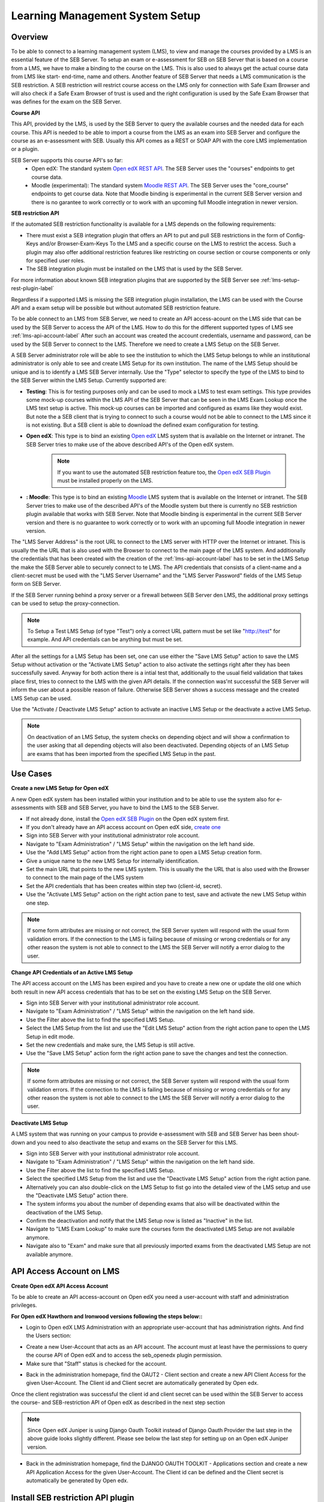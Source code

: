 .. _lms-setup-label:

Learning Management System Setup
================================

Overview
--------

To be able to connect to a learning management system (LMS), to view and manage the courses provided by a LMS is an essential feature of the SEB Server.
To setup an exam or e-assessment for SEB on SEB Server that is based on a course from a LMS, we have to make a binding to the course on the LMS.
This is also used to always get the actual course data from LMS like start- end-time, name and others. 
Another feature of SEB Server that needs a LMS communication is the SEB restriction. A SEB restriction will restrict course access on the LMS only 
for connection with Safe Exam Browser and will also check if a Safe Exam Browser of trust is used and the right configuration is used by the
Safe Exam Browser that was defines for the exam on the SEB Server.

**Course API** 

This API, provided by the LMS, is used by the SEB Server to query the available courses and the needed data for each course. This API
is needed to be able to import a course from the LMS as an exam into SEB Server and configure the course as an e-assessment with SEB.
Usually this API comes as a REST or SOAP API with the core LMS implementation or a plugin.

SEB Server supports this course API's so far:
 - Open edX: The standard system `Open edX REST API <https://courses.edx.org/api-docs/>`_. The SEB Server uses the "courses" endpoints to get course data.
 - Moodle (experimental): The standard system `Moodle REST API <https://docs.moodle.org/dev/Web_service_API_functions>`_. The SEB Server uses the "core_course" endpoints to get course data. Note that Moodle binding is experimental in the current SEB Server version and there is no garantee to work correctly or to work with an upcoming full Moodle integration in newer version.


**SEB restriction API** 

If the automated SEB restriction functionality is available for a LMS depends on the following requirements:

- There must exist a SEB integration plugin that offers an API to put and pull SEB restrictions in the form of Config-Keys and/or Browser-Exam-Keys
  To the LMS and a specific course on the LMS to restrict the access. Such a plugin may also offer additional restriction features like restricting
  on course section or course components or only for specified user roles.
- The SEB integration plugin must be installed on the LMS that is used by the SEB Server.

For more information about known SEB integration plugins that are supported by the SEB Server see :ref:`lms-setup-rest-plugin-label`

Regardless if a supported LMS is missing the SEB integration plugin installation, the LMS can be used with the Course API and a exam
setup will be possible but without automated SEB restriction feature.

To be able connect to an LMS from SEB Server, we need to create an API access-acount on the LMS side that can be used by the SEB Server to 
access the API of the LMS. How to do this for the different supported types of LMS see :ref:`lms-api-account-label`
After such an account was created the account credentials, username and password, can be used by the SEB Server to connect to the LMS.
Therefore we need to create a LMS Setup on the SEB Server.

.. image:: images/lmssetup/new.png
    :align: center
    :target: https://raw.githubusercontent.com/SafeExamBrowser/seb-server/master/docs/images/lmssetup/new.png
    
A SEB Server administrator role will be able to see the institution to which the LMS Setup belongs to while an institutional administrator
is only able to see and create LMS Setup for its own institution. The name of the LMS Setup should be unique and is to identify a LMS
SEB Server internally. Use the "Type" selector to specify the type of the LMS to bind to the SEB Server within the LMS Setup. Currently supported are:

- **Testing**: This is for testing purposes only and can be used to mock a LMS to test exam settings. This type provides some mock-up courses within the 
  LMS API of the SEB Server that can be seen in the LMS Exam Lookup once the LMS text setup is active. This mock-up courses can be imported and configured
  as exams like they would exist. But note the a SEB client that is trying to connect to such a course would not be able to connect to the LMS since it
  is not existing. But a SEB client is able to download the defined exam configuration for testing.
- **Open edX**: This type is to bind an existing `Open edX <https://open.edx.org/>`_ LMS system that is available on the Internet or intranet. The SEB
  Server tries to make use of the above described API's of the Open edX system. 

    .. note:: 
      If you want to use the automated SEB restriction feature too, the `Open edX SEB Plugin <https://seb-server.readthedocs.io/en/latest/lmssetup.html#lms-setup-rest-plugin-label>`_ must be installed properly on the LMS.
  
- **: Moodle**: This type is to bind an existing `Moodle <https://moodle.org//>`_ LMS system that is available on the Internet or intranet. The SEB
  Server tries to make use of the described API's of the Moodle system but there is currently no SEB restriction plugin available that works
  with SEB Server. Note that Moodle binding is experimental in the current SEB Server version and there is no guarantee to work correctly or to work
  with an upcoming full Moodle integration in newer version.

The "LMS Server Address" is the root URL to connect to the LMS server with HTTP over the Internet or intranet. This is usually the the URL that is 
also used with the Browser to connect to the main page of the LMS system. And additionally the credentials that has been created with the creation of the :ref:`lms-api-account-label` has to be set in the LMS Setup the make the SEB Server
able to securely connect to te LMS. The API credentials that consists of a client-name and a client-secret must be used with the "LMS Server Username" 
and the "LMS Server Password" fields of the LMS Setup form on SEB Server.

If the SEB Server running behind a proxy server or a firewall between SEB Server den LMS, the additional proxy settings can be used to setup the proxy-connection.

.. note:: 
    To Setup a Test LMS Setup (of type "Test") only a correct URL pattern must be set like "http://test" for example. And API credentials can be anything but must be set.

After all the settings for a LMS Setup has been set, one can use either the "Save LMS Setup" action to save the LMS Setup without activation or the 
"Activate LMS Setup" action to also activate the settings right after they has been successfully saved. Anyway for both action there is a intial test
that, additionally to the usual field validation that takes place first, tries to connect to the LMS with the given API details. If the connection 
was'nt successful the SEB Server will inform the user about a possible reason of failure. Otherwise SEB Server shows a success message and the created
LMS Setup can be used. 

Use the "Activate / Deactivate LMS Setup" action to activate an inactive LMS Setup or the deactivate a active LMS Setup. 

.. note:: 
    On deactivation of an LMS Setup, the system checks on depending object and will show a confirmation to the user asking that all depending 
    objects will also been deactivated. Depending objects of an LMS Setup are exams that has been imported from the specified LMS Setup in the past.


Use Cases
---------

**Create a new LMS Setup for Open edX**

A new Open edX system has been installed within your institution and to be able to use the system also for e-assessments with SEB and SEB Server,
you have to bind the LMS to the SEB Server. 

- If not already done, install the `Open edX SEB Plugin <https://seb-server.readthedocs.io/en/latest/lmssetup.html#lms-setup-rest-plugin-label>`_  on the Open edX system first.
- If you don't already have an API access account on Open edX side, `create one <https://seb-server.readthedocs.io/en/latest/lmssetup.html#lms-api-account-edx-label>`_
- Sign into SEB Server with your institutional administrator role account.
- Navigate to "Exam Administration" / "LMS Setup" within the navigation on the left hand side.
- Use the "Add LMS Setup" action from the right action pane to open a LMS Setup creation form.
- Give a unique name to the new LMS Setup for internally identification.
- Set the main URL that points to the new LMS system. This is usually the the URL that is also used with the Browser to connect to the main page of the LMS system
- Set the API credentials that has been creates within step two (client-id, secret).
- Use the "Activate LMS Setup" action on the right action pane to test, save and activate the new LMS Setup within one step.

.. note:: 
    If some form attributes are missing or not correct, the SEB Server system will respond with the usual form validation errors.
    If the connection to the LMS is failing because of missing or wrong credentials or for any other reason the system is not able to connect to the LMS
    the SEB Server will notify a error dialog to the user.


**Change API Credentials of an Active LMS Setup**

The API access account on the LMS has been expired and you have to create a new one or update the old one which both result in new API access credentials
that has to be set on the existing LMS Setup on the SEB Server.

.. image:: images/lmssetup/list.png
    :align: center
    :target: https://raw.githubusercontent.com/SafeExamBrowser/seb-server/master/docs/images/lmssetup/list.png

- Sign into SEB Server with your institutional administrator role account.
- Navigate to "Exam Administration" / "LMS Setup" within the navigation on the left hand side.
- Use the Filter above the list to find the specified LMS Setup.
- Select the LMS Setup from the list and use the "Edit LMS Setup" action from the right action pane to open the LMS Setup in edit mode.
- Set the new credentials and make sure, the LMS Setup is still active. 
- Use the "Save LMS Setup" action form the right action pane to save the changes and test the connection.

.. note:: 
    If some form attributes are missing or not correct, the SEB Server system will respond with the usual form validation errors.
    If the connection to the LMS is failing because of missing or wrong credentials or for any other reason the system is not able to connect to the LMS
    the SEB Server will notify a error dialog to the user.

**Deactivate LMS Setup**

A LMS system that was running on your campus to provide e-assessment with SEB and SEB Server has been shout-down and you need to also deactivate
the setup and exams on the SEB Server for this LMS.

- Sign into SEB Server with your institutional administrator role account.
- Navigate to "Exam Administration" / "LMS Setup" within the navigation on the left hand side.
- Use the Filter above the list to find the specified LMS Setup.
- Select the specified LMS Setup from the list and use the "Deactivate LMS Setup" action from the right action pane.
- Alternatively you can also double-click on the LMS Setup to fist go into the detailed view of the LMS setup and use the "Deactivate LMS Setup" action there. 
- The system informs you about the number of depending exams that also will be deactivated within the deactivation of the LMS Setup.
- Confirm the deactivation and notify that the LMS Setup now is listed as "Inactive" in the list.
- Navigate to "LMS Exam Lookup" to make sure the courses form the deactivated LMS Setup are not available anymore.
- Navigate also to "Exam" and make sure that all previously imported exams from the deactivated LMS Setup are not available anymore.

.. _lms-api-account-label:

API Access Account on LMS
--------------------------

.. _lms-api-account-edx-label:

**Create Open edX API Access Account**

To be able to create an API access-account on Open edX you need a user-account with staff and administration privileges.

**For Open edX Hawthorn and Ironwood versions following the steps below::**

- Login to Open edX LMS Administration with an appropriate user-account that has administration rights. And find the Users section:

.. image:: images/lmssetup/openEdxAPIAccess1.bmp
    :align: center
    :target: https://raw.githubusercontent.com/SafeExamBrowser/seb-server/master/docs/images/lmssetup/openEdxAPIAccess1.bmp
    
- Create a new User-Account that acts as an API account. The account must at least have the permissions to query the course API of Open edX and to access the seb_openedx plugin permission.
- Make sure that "Staff" status is checked for the account.

.. image:: images/lmssetup/openEdxAPIAccess2.bmp
    :align: center
    :target: https://raw.githubusercontent.com/SafeExamBrowser/seb-server/master/docs/images/lmssetup/openEdxAPIAccess2.bmp
    
- Back in the administration homepage, find the OAUT2 - Client section and create a new API Client Access for the given User-Account. The Client id and Client secret are automatically generated by Open edx.

.. image:: images/lmssetup/openEdxAPIAccess3.bmp
    :align: center
    :target: https://raw.githubusercontent.com/SafeExamBrowser/seb-server/master/docs/images/lmssetup/openEdxAPIAccess3.bmp
    
.. image:: images/lmssetup/openEdxAPIAccess4.bmp
    :align: center
    :target: https://raw.githubusercontent.com/SafeExamBrowser/seb-server/master/docs/images/lmssetup/openEdxAPIAccess4.bmp

Once the client registration was successful the client id and client secret can be used within the SEB Server to access the course- and SEB-restriction API of Open edX as described in the next step section

.. note:: 
    Since Open edX Juniper is using Django Oauth Toolkit instead of Django Oauth Provider the last step in the above guide looks slightly different. Please see below the last step for setting up on an Open edX Juniper version.
    
- Back in the administration homepage, find the DJANGO OAUTH TOOLKIT - Applications section and create a new API Application Access for the given User-Account. The Client id can be defined and the Client secret is automatically be generated by Open edx.

.. image:: images/lmssetup/openEdxAPIAccess5.png
    :align: center
    :target: https://raw.githubusercontent.com/SafeExamBrowser/seb-server/documentation/docs/images/lmssetup/openEdxAPIAccess5.png
    
.. image:: images/lmssetup/openEdxAPIAccess6.png
    :align: center
    :target: https://raw.githubusercontent.com/SafeExamBrowser/seb-server/documentation/docs/images/lmssetup/openEdxAPIAccess6.png
    
    

.. _lms-setup-rest-plugin-label:

Install SEB restriction API plugin
----------------------------------

.. _lms-setup-edx-plugin-label:

**Open edX SEB Plugin**

    There is a SEB integration plugin developed and supported by `eduNEXT <https://www.edunext.co/>`_. 
     - `Documentation <https://seb-openedx.readthedocs.io/en/latest/>`_
     - `Repository <https://github.com/eduNEXT/seb-openedx>`_

